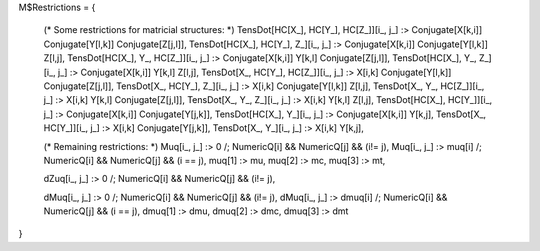 M$Restrictions = {

   (* Some restrictions for matricial structures: *)
   TensDot[HC[X_], HC[Y_], HC[Z_]][i_, j_] :> Conjugate[X[k,i]] Conjugate[Y[l,k]] Conjugate[Z[j,l]],
   TensDot[HC[X_], HC[Y_], Z_][i_, j_] :> Conjugate[X[k,i]] Conjugate[Y[l,k]] Z[l,j],
   TensDot[HC[X_], Y_, HC[Z_]][i_, j_] :> Conjugate[X[k,i]] Y[k,l] Conjugate[Z[j,l]],
   TensDot[HC[X_], Y_, Z_][i_, j_] :> Conjugate[X[k,i]] Y[k,l] Z[l,j],
   TensDot[X_, HC[Y_], HC[Z_]][i_, j_] :> X[i,k] Conjugate[Y[l,k]] Conjugate[Z[j,l]],
   TensDot[X_, HC[Y_], Z_][i_, j_] :> X[i,k] Conjugate[Y[l,k]] Z[l,j],
   TensDot[X_, Y_, HC[Z_]][i_, j_] :> X[i,k] Y[k,l] Conjugate[Z[j,l]],
   TensDot[X_, Y_, Z_][i_, j_] :> X[i,k] Y[k,l] Z[l,j],
   TensDot[HC[X_], HC[Y_]][i_, j_] :> Conjugate[X[k,i]] Conjugate[Y[j,k]],
   TensDot[HC[X_], Y_][i_, j_] :> Conjugate[X[k,i]] Y[k,j],
   TensDot[X_, HC[Y_]][i_, j_] :> X[i,k] Conjugate[Y[j,k]],
   TensDot[X_, Y_][i_, j_] :> X[i,k] Y[k,j],

   (* Remaining restrictions: *)
   Muq[i_, j_] :> 0 /; NumericQ[i] && NumericQ[j] && (i!= j),
   Muq[i_, j_] :> muq[i] /; NumericQ[i] && NumericQ[j] && (i == j),
   muq[1] :> mu, muq[2] :> mc, muq[3] :> mt,

   dZuq[i_, j_] :> 0 /; NumericQ[i] && NumericQ[j] && (i!= j),

   dMuq[i_, j_] :> 0 /; NumericQ[i] && NumericQ[j] && (i!= j),
   dMuq[i_, j_] :> dmuq[i] /; NumericQ[i] && NumericQ[j] && (i == j),   
   dmuq[1] :> dmu, dmuq[2] :> dmc, dmuq[3] :> dmt   
}
